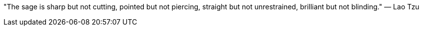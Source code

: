 "The sage is sharp but not cutting,
pointed but not piercing,
straight but not unrestrained,
brilliant but not blinding."
— Lao Tzu
